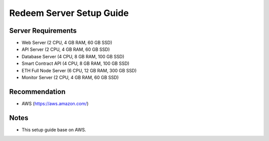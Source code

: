 Redeem Server Setup Guide
========

Server Requirements
--------

- Web Server (2 CPU, 4 GB RAM, 60 GB SSD)
- API Server (2 CPU, 4 GB RAM, 60 GB SSD)
- Database Server (4 CPU, 8 GB RAM, 100 GB SSD)
- Smart Contract API (4 CPU, 8 GB RAM, 100 GB SSD)
- ETH Full Node Server (6 CPU, 12 GB RAM, 300 GB SSD)
- Monitor Server (2 CPU, 4 GB RAM, 60 GB SSD)

Recommendation
--------
- AWS (https://aws.amazon.com/)

Notes
--------
- This setup guide base on AWS.